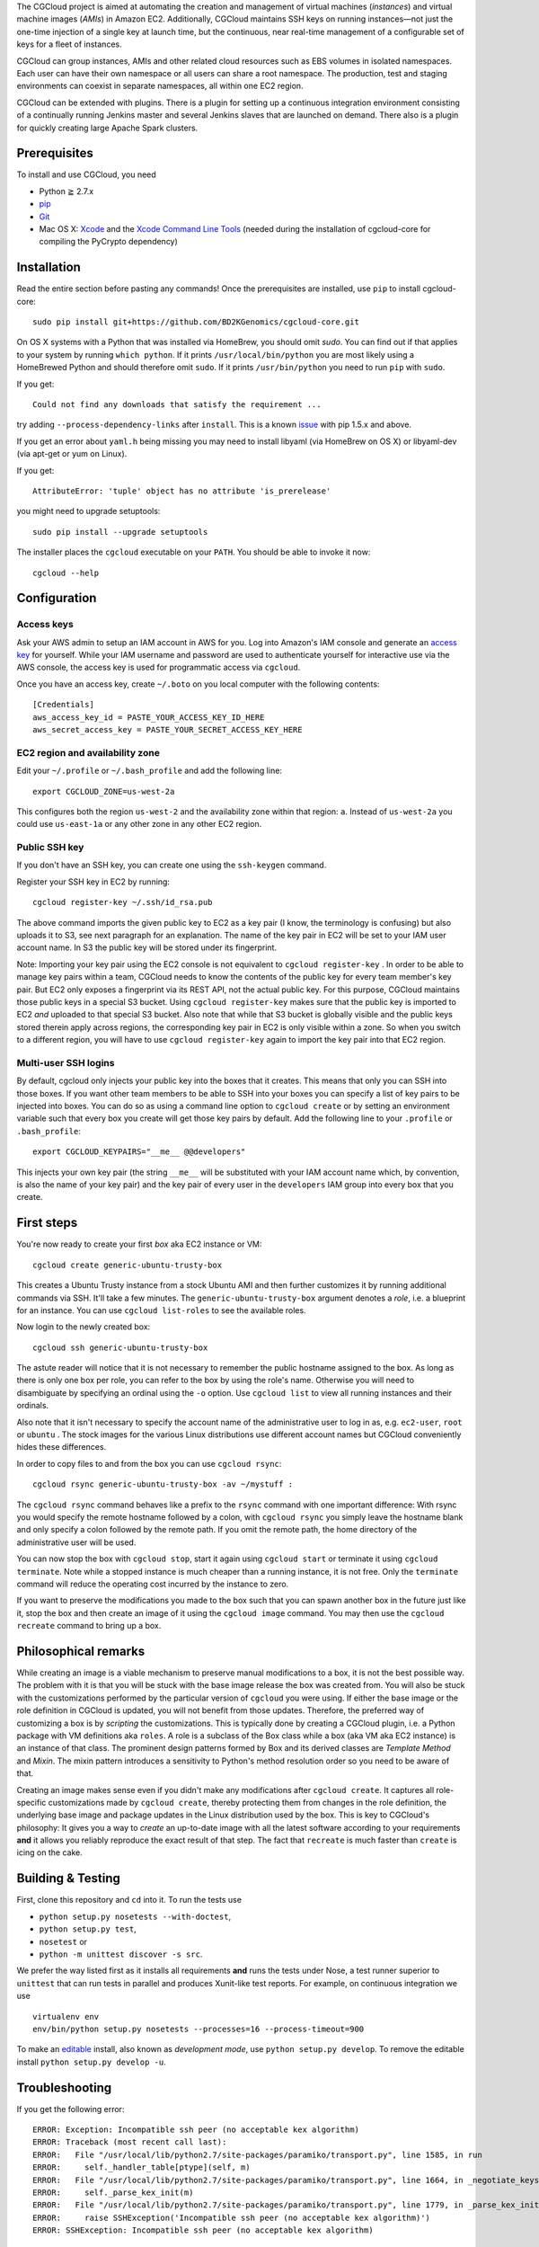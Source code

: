 The CGCloud project is aimed at automating the creation and management of
virtual machines (*instances*) and virtual machine images (*AMIs*) in Amazon
EC2. Additionally, CGCloud maintains SSH keys on running instances—not just
the one-time injection of a single key at launch time, but the continuous, near
real-time management of a configurable set of keys for a fleet of instances.

CGCloud can group instances, AMIs and other related cloud resources such as EBS
volumes in isolated namespaces. Each user can have their own namespace or all
users can share a root namespace. The production, test and staging environments
can coexist in separate namespaces, all within one EC2 region.

CGCloud can be extended with plugins. There is a plugin for setting up a
continuous integration environment consisting of a continually running Jenkins
master and several Jenkins slaves that are launched on demand. There also is a
plugin for quickly creating large Apache Spark clusters.

Prerequisites
=============

To install and use CGCloud, you need

* Python ≧ 2.7.x

* pip_

* Git_

* Mac OS X: Xcode_ and the `Xcode Command Line Tools`_ (needed during the
  installation of cgcloud-core for compiling the PyCrypto dependency)

.. _pip: https://pip.readthedocs.org/en/latest/installing.html
.. _Git: http://git-scm.com/
.. _Xcode: https://itunes.apple.com/us/app/xcode/id497799835?mt=12
.. _Xcode Command Line Tools: http://stackoverflow.com/questions/9329243/xcode-4-4-command-line-tools

Installation
============

Read the entire section before pasting any commands! Once the prerequisites are
installed, use ``pip`` to install cgcloud-core::

   sudo pip install git+https://github.com/BD2KGenomics/cgcloud-core.git

On OS X systems with a Python that was installed via HomeBrew, you should omit
`sudo`. You can find out if that applies to your system by running ``which
python``. If it prints ``/usr/local/bin/python`` you are most likely using a
HomeBrewed Python and should therefore omit ``sudo``. If it prints
``/usr/bin/python`` you need to run ``pip`` with ``sudo``.

If you get::

   Could not find any downloads that satisfy the requirement ...

try adding ``--process-dependency-links`` after ``install``. This is a known
`issue`_ with pip 1.5.x and above.

.. _issue: https://mail.python.org/pipermail/distutils-sig/2014-January/023453.html

If you get an error about ``yaml.h`` being missing you may need to install
libyaml (via HomeBrew on OS X) or libyaml-dev (via apt-get or yum on Linux).

If you get::

   AttributeError: 'tuple' object has no attribute 'is_prerelease'

you might need to upgrade setuptools::

   sudo pip install --upgrade setuptools

The installer places the ``cgcloud`` executable on your ``PATH``. You should be
able to invoke it now::

   cgcloud --help

Configuration
=============

Access keys
-----------

Ask your AWS admin to setup an IAM account in AWS for you. Log into Amazon's
IAM console and generate an `access key`_ for yourself. While your IAM username
and password are used to authenticate yourself for interactive use via the AWS
console, the access key is used for programmatic access via ``cgcloud``.

Once you have an access key, create ``~/.boto`` on you local computer with the
following contents::

   [Credentials]
   aws_access_key_id = PASTE_YOUR_ACCESS_KEY_ID_HERE
   aws_secret_access_key = PASTE_YOUR_SECRET_ACCESS_KEY_HERE
   
.. _access key: http://docs.aws.amazon.com/AWSSimpleQueueService/latest/SQSGettingStartedGuide/AWSCredentials.html

EC2 region and availability zone
--------------------------------

Edit your ``~/.profile`` or ``~/.bash_profile`` and add the following line::

   export CGCLOUD_ZONE=us-west-2a
   
This configures both the region ``us-west-2`` and the availability zone within
that region: ``a``. Instead of ``us-west-2a`` you could use ``us-east-1a`` or
any other zone in any other EC2 region.

Public SSH key
--------------
If you don't have an
SSH key, you can create one using the ``ssh-keygen`` command.

Register your SSH key in EC2 by running::

   cgcloud register-key ~/.ssh/id_rsa.pub

The above command imports the given public key to EC2 as a key pair (I know,
the terminology is confusing) but also uploads it to S3, see next paragraph for
an explanation. The name of the key pair in EC2 will be set to your IAM user
account name. In S3 the public key will be stored under its fingerprint.

Note: Importing your key pair using the EC2 console is not equivalent to
``cgcloud register-key`` . In order to be able to manage key pairs within a
team, CGCloud needs to know the contents of the public key for every team
member's key pair. But EC2 only exposes a fingerprint via its REST API, not the
actual public key. For this purpose, CGCloud maintains those public keys in a
special S3 bucket. Using ``cgcloud register-key`` makes sure that the public
key is imported to EC2 *and* uploaded to that special S3 bucket. Also note that
while that S3 bucket is globally visible and the public keys stored therein
apply across regions, the corresponding key pair in EC2 is only visible within
a zone. So when you switch to a different region, you will have to use
``cgcloud register-key`` again to import the key pair into that EC2 region.

Multi-user SSH logins
---------------------

By default, cgcloud only injects your public key into the boxes that it
creates. This means that only you can SSH into those boxes. If you want other
team members to be able to SSH into your boxes you can specify a list of key
pairs to be injected into boxes. You can do so as using a command line option
to ``cgcloud create`` or by setting an environment variable such that every box
you create will get those key pairs by default. Add the following line to your
``.profile`` or ``.bash_profile``::

   export CGCLOUD_KEYPAIRS="__me__ @@developers"

This injects your own key pair (the string ``__me__`` will be substituted with
your IAM account name which, by convention, is also the name of your key pair)
and the key pair of every user in the ``developers`` IAM group into every box
that you create.

First steps
===========

You're now ready to create your first *box* aka EC2 instance or VM::

   cgcloud create generic-ubuntu-trusty-box

This creates a Ubuntu Trusty instance from a stock Ubuntu AMI and then further
customizes it by running additional commands via SSH. It'll take a few minutes.
The ``generic-ubuntu-trusty-box`` argument denotes a *role*, i.e. a blueprint
for an instance. You can use ``cgcloud list-roles`` to see the available roles.

Now login to the newly created box::

   cgcloud ssh generic-ubuntu-trusty-box

The astute reader will notice that it is not necessary to remember the public
hostname assigned to the box. As long as there is only one box per role, you
can refer to the box by using the role's name. Otherwise you will need to
disambiguate by specifying an ordinal using the ``-o`` option. Use ``cgcloud
list`` to view all running instances and their ordinals.

Also note that it isn't necessary to specify the account name of the
administrative user to log in as, e.g. ``ec2-user``, ``root`` or ``ubuntu`` .
The stock images for the various Linux distributions use different account
names but CGCloud conveniently hides these differences.

In order to copy files to and from the box you can use ``cgcloud rsync``::

   cgcloud rsync generic-ubuntu-trusty-box -av ~/mystuff :
   
The ``cgcloud rsync`` command behaves like a prefix to the ``rsync`` command
with one important difference: With rsync you would specify the remote hostname
followed by a colon, with ``cgcloud rsync`` you simply leave the hostname blank
and only specify a colon followed by the remote path. If you omit the remote
path, the home directory of the administrative user will be used.

You can now stop the box with ``cgcloud stop``, start it again using ``cgcloud
start`` or terminate it using ``cgcloud terminate``. Note while a stopped
instance is much cheaper than a running instance, it is not free. Only the
``terminate`` command will reduce the operating cost incurred by the instance
to zero. 

If you want to preserve the modifications you made to the box such that you can
spawn another box in the future just like it, stop the box and then create an
image of it using the ``cgcloud image`` command. You may then use the ``cgcloud
recreate`` command to bring up a box.

Philosophical remarks
=====================

While creating an image is a viable mechanism to preserve manual modifications
to a box, it is not the best possible way. The problem with it is that you will
be stuck with the base image release the box was created from. You will also be
stuck with the customizations performed by the particular version of
``cgcloud`` you were using. If either the base image or the role definition in
CGCloud is updated, you will not benefit from those updates. Therefore, the
preferred way of customizing a box is by *scripting* the customizations. This
is typically done by creating a CGCloud plugin, i.e. a Python package with VM
definitions aka ``roles``. A role is a subclass of the Box class while a box
(aka VM aka EC2 instance) is an instance of that class. The prominent design
patterns formed by Box and its derived classes are *Template Method* and
*Mixin*. The mixin pattern introduces a sensitivity to Python's method
resolution order so you need to be aware of that.

Creating an image makes sense even if you didn't make any modifications after
``cgcloud create``. It captures all role-specific customizations made by
``cgcloud create``, thereby protecting them from changes in the role
definition, the underlying base image and package updates in the Linux
distribution used by the box. This is key to CGCloud's philosophy: It gives you
a way to *create* an up-to-date image with all the latest software according to
your requirements **and** it allows you reliably reproduce the exact result of
that step. The fact that ``recreate`` is much faster than ``create`` is icing
on the cake.


Building & Testing
==================

First, clone this repository and ``cd`` into it. To run the tests use

* ``python setup.py nosetests --with-doctest``,
* ``python setup.py test``,
* ``nosetest`` or
* ``python -m unittest discover -s src``.

We prefer the way listed first as it installs all requirements **and** runs the
tests under Nose, a test runner superior to ``unittest`` that can run tests in
parallel and produces Xunit-like test reports. For example, on continuous
integration we use

::

   virtualenv env
   env/bin/python setup.py nosetests --processes=16 --process-timeout=900

To make an editable_ install, also known as *development mode*, use ``python
setup.py develop``. To remove the editable install ``python setup.py develop
-u``.

.. _editable: http://pythonhosted.org//setuptools/setuptools.html#development-mode

Troubleshooting
===============

If you get the following error::

   ERROR: Exception: Incompatible ssh peer (no acceptable kex algorithm)
   ERROR: Traceback (most recent call last):
   ERROR:   File "/usr/local/lib/python2.7/site-packages/paramiko/transport.py", line 1585, in run
   ERROR:     self._handler_table[ptype](self, m)
   ERROR:   File "/usr/local/lib/python2.7/site-packages/paramiko/transport.py", line 1664, in _negotiate_keys
   ERROR:     self._parse_kex_init(m)
   ERROR:   File "/usr/local/lib/python2.7/site-packages/paramiko/transport.py", line 1779, in _parse_kex_init
   ERROR:     raise SSHException('Incompatible ssh peer (no acceptable kex algorithm)')
   ERROR: SSHException: Incompatible ssh peer (no acceptable kex algorithm)

try upgrading paramiko::

   pip install --upgrade paramiko
   
See also https://github.com/fabric/fabric/issues/1212
